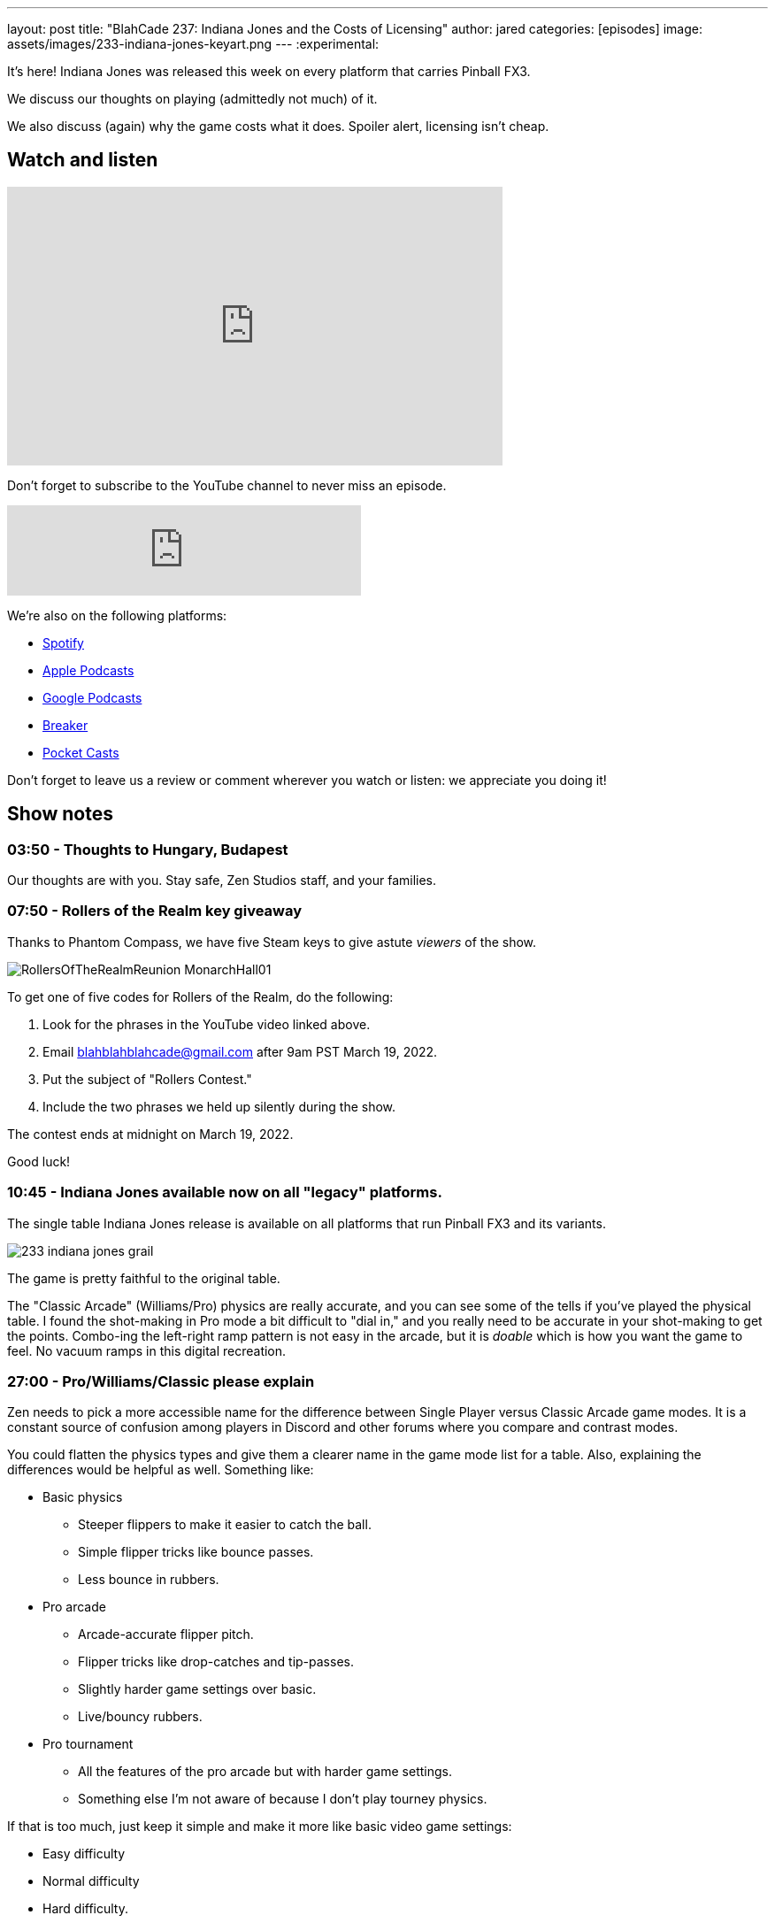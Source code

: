---
layout: post
title:  "BlahCade 237: Indiana Jones and the Costs of Licensing"
author: jared
categories: [episodes]
image: assets/images/233-indiana-jones-keyart.png
---
:experimental:

It's here! Indiana Jones was released this week on every platform that carries Pinball FX3. 

We discuss our thoughts on playing (admittedly not much) of it. 

We also discuss (again) why the game costs what it does. 
Spoiler alert, licensing isn't cheap.

== Watch and listen

video::OPbXTtmRotU[youtube, width=560, height=315]

Don't forget to subscribe to the YouTube channel to never miss an episode. 

++++
<iframe src="https://anchor.fm/blahcade-pinball-podcast/embed/episodes/Indiana-Jones-and-the-Costs-of-Licensing-e1fq0go" height="102px" width="400px" frameborder="0" scrolling="no"></iframe>
++++

We're also on the following platforms:

* https://open.spotify.com/show/0Kw9Ccr7adJdDsF4mBQqSu[Spotify]

* https://podcasts.apple.com/us/podcast/blahcade-podcast/id1039748922?uo=4[Apple Podcasts]

* https://podcasts.google.com/feed/aHR0cHM6Ly9zaG91dGVuZ2luZS5jb20vQmxhaENhZGVQb2RjYXN0LnhtbA?sa=X&ved=0CAMQ4aUDahgKEwjYtqi8sIX1AhUAAAAAHQAAAAAQlgI[Google Podcasts]

* https://www.breaker.audio/blahcade-podcast[Breaker]

* https://pca.st/jilmqg24[Pocket Casts]

Don't forget to leave us a review or comment wherever you watch or listen: we appreciate you doing it!

== Show notes

=== 03:50 - Thoughts to Hungary, Budapest

Our thoughts are with you.
Stay safe, Zen Studios staff, and your families.

=== 07:50 - Rollers of the Realm key giveaway

Thanks to Phantom Compass, we have five Steam keys to give astute _viewers_ of the show.

image::RollersOfTheRealmReunion_MonarchHall01.png[]

To get one of five codes for Rollers of the Realm, do the following:

. Look for the phrases in the YouTube video linked above.

. Email blahblahblahcade@gmail.com after 9am PST March 19, 2022.

. Put the subject of "Rollers Contest."

. Include the two phrases we held up silently during the show.

The contest ends at midnight on March 19, 2022.

Good luck!

=== 10:45 - Indiana Jones available now on all "legacy" platforms.

The single table Indiana Jones release is available on all platforms that run Pinball FX3 and its variants. 

image::233-indiana-jones-grail.png[] 

The game is pretty faithful to the original table. 

The "Classic Arcade" (Williams/Pro) physics are really accurate, and you can see some of the tells if you've played the physical table.
I found the shot-making in Pro mode a bit difficult to "dial in," and you really need to be accurate in your shot-making to get the points.
Combo-ing the left-right ramp pattern is not easy in the arcade, but it is _doable_ which is how you want the game to feel. 
No vacuum ramps in this digital recreation.

=== 27:00 - Pro/Williams/Classic please explain

Zen needs to pick a more accessible name for the difference between Single Player versus Classic Arcade game modes.
It is a constant source of confusion among players in Discord and other forums where you compare and contrast modes.

You could flatten the physics types and give them a clearer name in the game mode list for a table. 
Also, explaining the differences would be helpful as well.
Something like:

* Basic physics

** Steeper flippers to make it easier to catch the ball.

** Simple flipper tricks like bounce passes.

** Less bounce in rubbers.

* Pro arcade

** Arcade-accurate flipper pitch.

** Flipper tricks like drop-catches and tip-passes.

** Slightly harder game settings over basic.

** Live/bouncy rubbers.

* Pro tournament

** All the features of the pro arcade but with harder game settings.

** Something else I'm not aware of because I don't play tourney physics.

If that is too much, just keep it simple and make it more like basic video game settings:

* Easy difficulty

* Normal difficulty

* Hard difficulty.

=== 31:30 - Visual enhancements in Indy Jones

There are so many visual enhancements in Indiana Jones, but some are a hit, and some are a miss. 

image::233-indiana-jones-castle-grunewald.png[]

We go through the ones we like and don't like and give reasons for each one.

In a future episode, keep an eye out for commentary about visual enhancements across all Bally/Williams pinball tables.

=== 45:30 - Did Zen do a good job

We give our overall impressions of the game and make a call whether you should buy it or not.

=== 50:30 - Some pointed discussion about licensing

We've covered the difficulties of licensing games time and time again on the show. 

So if you are new to licensing and want to understand why this single table is $15, you need to sit down and soak this part of the show in.
If you do, you _will_ get a better perspective on why the cost is what it is.

It costs a _lot_ of money to cover the licensing for Indiana Jones, and this must be passed on to the consumer.

As just one example, Harrison Ford's (likeness only) fee was allegedly more than the "Arnold likeness fee" Farsight Studios had to pay for Terminator 2. 
We know the "Arnold fee" was the majority of the $60,000 Kickstarter. 
And that is just _one aspect_ of this multi-headed hydra of a licensing challenge.

If you still firmly believe that the table should be $7 after listening to our factual commentary, then you are deluding yourself. 
Sorry (not sorry).

== Thanks for listening

Thanks for watching or listening to this episode: we hope you enjoyed it.

If you liked the episode, please consider leaving a review about the show on https://podcasts.apple.com/au/podcast/blahcade-podcast/id1039748922[Apple Podcasts^]. 
Reviews matter, and we appreciate the time you invest in writing them.

https://www.blahcadepinball.com/support-the-show.html[Say thanks^]:: If you want to say thanks for this episode, click the link to learn about more ways you can help the show.

https://www.blahcadepinball.com/backglass.html[Cabinet backbox art^]:: If you want to make your digital pinball cabinet look amazing, why not use some of our free backglass images in your build.
